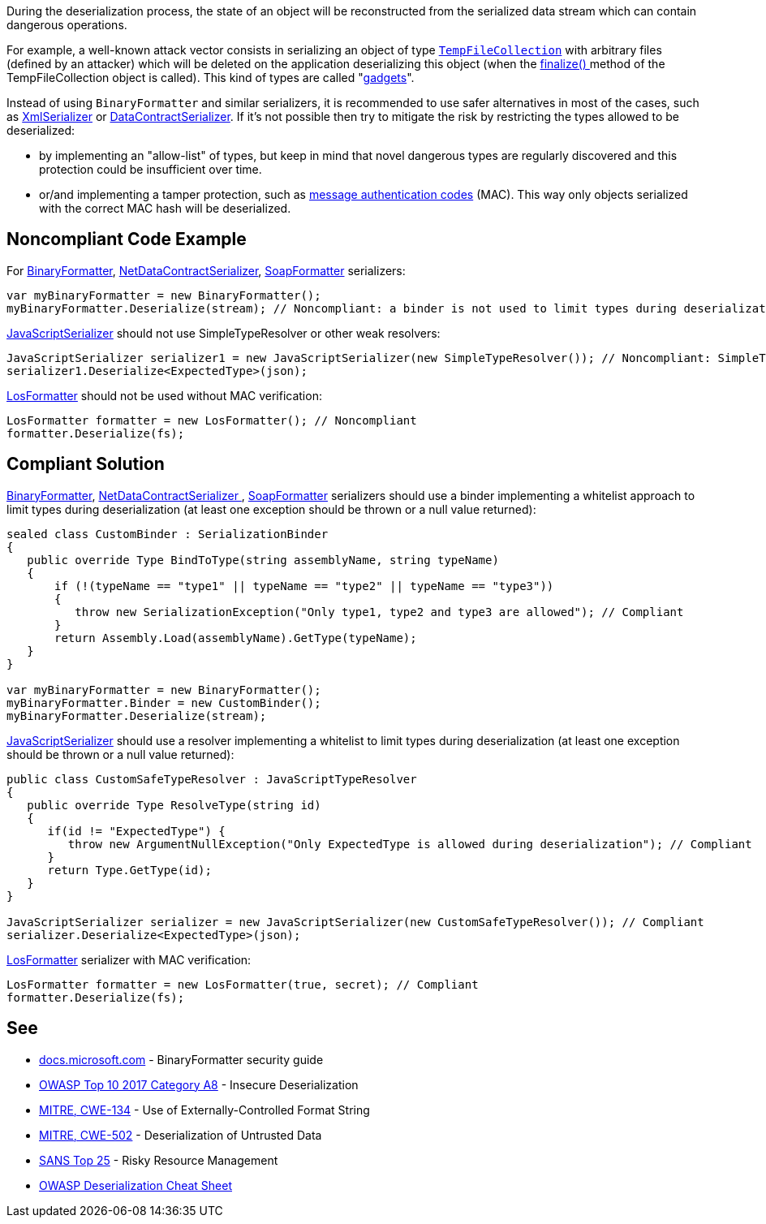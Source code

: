 :link-with-uscores1: https://docs.microsoft.com/en-us/dotnet/api/system.codedom.compiler.tempfilecollection.-ctor?view=netframework-4.8#System_CodeDom_Compiler_TempFileCollection__ctor

During the deserialization process, the state of an object will be reconstructed from the serialized data stream which can contain dangerous operations. 


For example, a well-known attack vector consists in serializing an object of type ``{link-with-uscores1}[TempFileCollection]`` with arbitrary files (defined by an attacker) which will be deleted on the application deserializing this object (when the https://docs.microsoft.com/en-us/dotnet/api/system.codedom.compiler.tempfilecollection.finalize?view=netframework-4.8[finalize() ]method of the TempFileCollection object is called). This kind of types are called "https://github.com/pwntester/ysoserial.net[gadgets]".


Instead of using ``++BinaryFormatter++`` and similar serializers, it is recommended to use safer alternatives in most of the cases, such as https://docs.microsoft.com/en-us/dotnet/api/system.xml.serialization.xmlserializer?view=net-5.0[XmlSerializer] or https://docs.microsoft.com/en-us/dotnet/api/system.runtime.serialization.datacontractserializer?view=net-5.0[DataContractSerializer]. If it's not possible then try to mitigate the risk by restricting the types allowed to be deserialized:

* by implementing an "allow-list" of types, but keep in mind that novel dangerous types are regularly discovered and this protection could be insufficient over time.
* or/and implementing a tamper protection, such as https://en.wikipedia.org/wiki/HMAC[message authentication codes] (MAC). This way only objects serialized with the correct MAC hash will be deserialized. 

== Noncompliant Code Example

For https://docs.microsoft.com/en-us/dotnet/api/system.runtime.serialization.formatters.binary.binaryformatter?view=netframework-4.8[BinaryFormatter], https://docs.microsoft.com/en-us/dotnet/api/system.runtime.serialization.netdatacontractserializer?view=netframework-4.8[NetDataContractSerializer], https://docs.microsoft.com/en-us/dotnet/api/system.runtime.serialization.formatters.soap.soapformatter?view=netframework-4.8[SoapFormatter] serializers:

----
var myBinaryFormatter = new BinaryFormatter();
myBinaryFormatter.Deserialize(stream); // Noncompliant: a binder is not used to limit types during deserialization
----

https://docs.microsoft.com/en-us/dotnet/api/system.web.script.serialization.javascriptserializer?view=netframework-4.8[JavaScriptSerializer] should not use SimpleTypeResolver or other weak resolvers:

----
JavaScriptSerializer serializer1 = new JavaScriptSerializer(new SimpleTypeResolver()); // Noncompliant: SimpleTypeResolver is unsecure (every types is resolved)
serializer1.Deserialize<ExpectedType>(json);
----

https://docs.microsoft.com/en-us/dotnet/api/system.web.ui.losformatter?view=netframework-4.8[LosFormatter] should not be used without MAC verification:

----
LosFormatter formatter = new LosFormatter(); // Noncompliant
formatter.Deserialize(fs); 
----

== Compliant Solution

https://docs.microsoft.com/en-us/dotnet/api/system.runtime.serialization.formatters.binary.binaryformatter?view=netframework-4.8[BinaryFormatter], https://docs.microsoft.com/en-us/dotnet/api/system.runtime.serialization.netdatacontractserializer?view=netframework-4.8[NetDataContractSerializer ], https://docs.microsoft.com/en-us/dotnet/api/system.runtime.serialization.formatters.soap.soapformatter?view=netframework-4.8[SoapFormatter] serializers should use a binder implementing a whitelist approach to limit types during deserialization (at least one exception should be thrown or a null value returned):

----
sealed class CustomBinder : SerializationBinder
{
   public override Type BindToType(string assemblyName, string typeName)
   {
       if (!(typeName == "type1" || typeName == "type2" || typeName == "type3"))
       {
          throw new SerializationException("Only type1, type2 and type3 are allowed"); // Compliant
       }
       return Assembly.Load(assemblyName).GetType(typeName);
   }
}

var myBinaryFormatter = new BinaryFormatter();
myBinaryFormatter.Binder = new CustomBinder();
myBinaryFormatter.Deserialize(stream);
----

https://docs.microsoft.com/en-us/dotnet/api/system.web.script.serialization.javascriptserializer?view=netframework-4.8[JavaScriptSerializer] should use a resolver implementing a whitelist to limit types during deserialization (at least one exception should be thrown or a null value  returned):

----
public class CustomSafeTypeResolver : JavaScriptTypeResolver
{
   public override Type ResolveType(string id)
   {
      if(id != "ExpectedType") { 
         throw new ArgumentNullException("Only ExpectedType is allowed during deserialization"); // Compliant
      }
      return Type.GetType(id);
   }
}

JavaScriptSerializer serializer = new JavaScriptSerializer(new CustomSafeTypeResolver()); // Compliant
serializer.Deserialize<ExpectedType>(json);
----
https://docs.microsoft.com/en-us/dotnet/api/system.web.ui.losformatter?view=netframework-4.8[LosFormatter] serializer with MAC verification:

----
LosFormatter formatter = new LosFormatter(true, secret); // Compliant
formatter.Deserialize(fs); 
----

== See

* https://docs.microsoft.com/en-us/dotnet/standard/serialization/binaryformatter-security-guide?s=03[docs.microsoft.com] - BinaryFormatter security guide
* https://www.owasp.org/index.php/Top_10-2017_A8-Insecure_Deserialization[OWASP Top 10 2017 Category A8] - Insecure Deserialization
* https://cwe.mitre.org/data/definitions/134.html[MITRE, CWE-134] - Use of Externally-Controlled Format String
* https://cwe.mitre.org/data/definitions/502.html[MITRE, CWE-502] - Deserialization of Untrusted Data
* https://www.sans.org/top25-software-errors/#cat2[SANS Top 25] - Risky Resource Management
* https://github.com/OWASP/CheatSheetSeries/blob/master/cheatsheets/Deserialization_Cheat_Sheet.md[OWASP Deserialization Cheat Sheet] 
